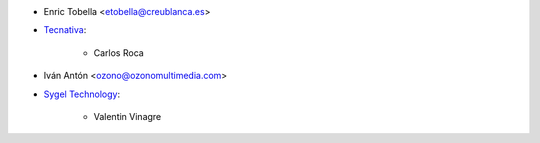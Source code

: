 * Enric Tobella <etobella@creublanca.es>

* `Tecnativa <https://www.tecnativa.com>`_:

    * Carlos Roca

* Iván Antón <ozono@ozonomultimedia.com>

* `Sygel Technology <https://www.sygel.es>`_:

    * Valentin Vinagre